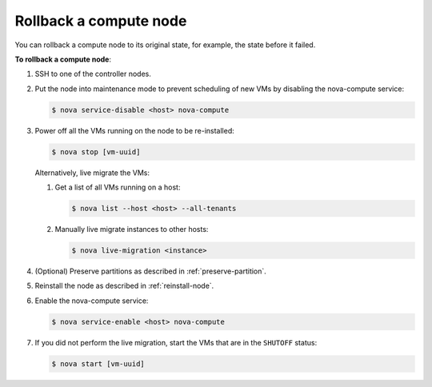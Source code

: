 .. _rollback-compute-node:

Rollback a compute node
-----------------------

You can rollback a compute node to its original state, for example, the state
before it failed.

**To rollback a compute node**:

#. SSH to one of the controller nodes.

#. Put the node into maintenance mode to prevent scheduling of new VMs by
   disabling the nova-compute service:

   .. code-block:: console

      $ nova service-disable <host> nova-compute

#. Power off all the VMs running on the node to be re-installed:

   .. code-block:: console

      $ nova stop [vm-uuid]


   Alternatively, live migrate the VMs:

   #. Get a list of all VMs running on a host:

      .. code-block:: console

         $ nova list --host <host> --all-tenants

   #. Manually live migrate instances to other hosts:

      .. code-block:: console

         $ nova live-migration <instance>

#. (Optional) Preserve partitions as described in :ref:`preserve-partition`.

#. Reinstall the node as described in :ref:`reinstall-node`.

#. Enable the nova-compute service:

   .. code-block:: console

      $ nova service-enable <host> nova-compute

#. If you did not perform the live migration, start the VMs that are in the
   ``SHUTOFF`` status:

   .. code-block:: console

      $ nova start [vm-uuid]

.. seealso::

   * :ref:`access_shell`
   * `Planned Maintenance <http://docs.openstack.org/ops-guide/ops_maintenance_compute.html#planned-maintenance>`_